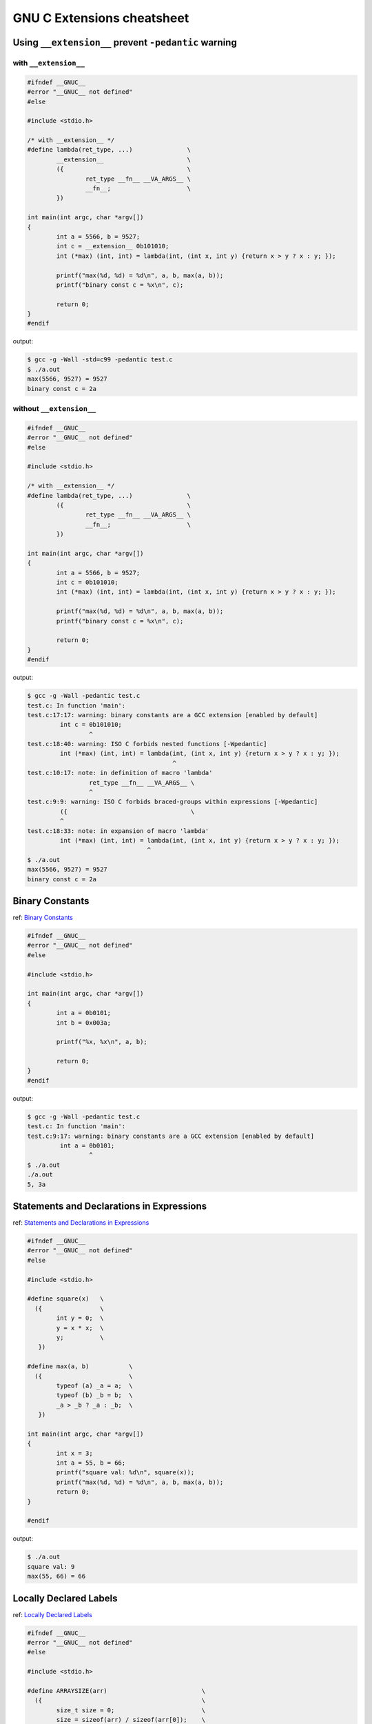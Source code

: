 ============================
GNU C Extensions cheatsheet
============================

Using ``__extension__`` prevent ``-pedantic`` warning
-------------------------------------------------------

with ``__extension__``
~~~~~~~~~~~~~~~~~~~~~~~

.. code-block:: c

    #ifndef __GNUC__
    #error "__GNUC__ not defined"
    #else

    #include <stdio.h>

    /* with __extension__ */
    #define lambda(ret_type, ...)               \
            __extension__                       \
            ({                                  \
                    ret_type __fn__ __VA_ARGS__ \
                    __fn__;                     \
            })

    int main(int argc, char *argv[])
    {
            int a = 5566, b = 9527;
            int c = __extension__ 0b101010;
            int (*max) (int, int) = lambda(int, (int x, int y) {return x > y ? x : y; });

            printf("max(%d, %d) = %d\n", a, b, max(a, b));
            printf("binary const c = %x\n", c);

            return 0;
    }
    #endif

output:

.. code-block:: bash

    $ gcc -g -Wall -std=c99 -pedantic test.c
    $ ./a.out
    max(5566, 9527) = 9527
    binary const c = 2a


without ``__extension__``
~~~~~~~~~~~~~~~~~~~~~~~~~~

.. code-block:: c

    #ifndef __GNUC__
    #error "__GNUC__ not defined"
    #else

    #include <stdio.h>

    /* with __extension__ */
    #define lambda(ret_type, ...)               \
            ({                                  \
                    ret_type __fn__ __VA_ARGS__ \
                    __fn__;                     \
            })

    int main(int argc, char *argv[])
    {
            int a = 5566, b = 9527;
            int c = 0b101010;
            int (*max) (int, int) = lambda(int, (int x, int y) {return x > y ? x : y; });

            printf("max(%d, %d) = %d\n", a, b, max(a, b));
            printf("binary const c = %x\n", c);

            return 0;
    }
    #endif

output:

.. code-block:: bash

    $ gcc -g -Wall -pedantic test.c
    test.c: In function 'main':
    test.c:17:17: warning: binary constants are a GCC extension [enabled by default]
             int c = 0b101010;
                     ^
    test.c:18:40: warning: ISO C forbids nested functions [-Wpedantic]
             int (*max) (int, int) = lambda(int, (int x, int y) {return x > y ? x : y; });
                                            ^
    test.c:10:17: note: in definition of macro 'lambda'
                     ret_type __fn__ __VA_ARGS__ \
                     ^
    test.c:9:9: warning: ISO C forbids braced-groups within expressions [-Wpedantic]
             ({                                  \
             ^
    test.c:18:33: note: in expansion of macro 'lambda'
             int (*max) (int, int) = lambda(int, (int x, int y) {return x > y ? x : y; });
                                     ^
    $ ./a.out
    max(5566, 9527) = 9527
    binary const c = 2a


Binary Constants
-----------------

ref: `Binary Constants <https://gcc.gnu.org/onlinedocs/gcc/Binary-constants.html#Binary-constants>`_

.. code-block:: c

    #ifndef __GNUC__
    #error "__GNUC__ not defined"
    #else

    #include <stdio.h>

    int main(int argc, char *argv[])
    {
            int a = 0b0101;
            int b = 0x003a;

            printf("%x, %x\n", a, b);

            return 0;
    }
    #endif

output:

.. code-block:: bash

    $ gcc -g -Wall -pedantic test.c
    test.c: In function 'main':
    test.c:9:17: warning: binary constants are a GCC extension [enabled by default]
             int a = 0b0101;
                     ^
    $ ./a.out
    ./a.out
    5, 3a


Statements and Declarations in Expressions
--------------------------------------------

ref: `Statements and Declarations in Expressions <https://gcc.gnu.org/onlinedocs/gcc-4.1.2/gcc/Statement-Exprs.html#Statement-Exprs>`_

.. code-block:: c

    #ifndef __GNUC__
    #error "__GNUC__ not defined"
    #else

    #include <stdio.h>

    #define square(x)   \
      ({                \
            int y = 0;  \
            y = x * x;  \
            y;          \
       })

    #define max(a, b)           \
      ({                        \
            typeof (a) _a = a;  \
            typeof (b) _b = b;  \
            _a > _b ? _a : _b;  \
       })

    int main(int argc, char *argv[])
    {
            int x = 3;
            int a = 55, b = 66;
            printf("square val: %d\n", square(x));
            printf("max(%d, %d) = %d\n", a, b, max(a, b));
            return 0;
    }

    #endif

output:

.. code-block:: bash

    $ ./a.out
    square val: 9
    max(55, 66) = 66


Locally Declared Labels
------------------------

ref: `Locally Declared Labels <https://gcc.gnu.org/onlinedocs/gcc-4.1.2/gcc/Local-Labels.html#Local-Labels>`_

.. code-block:: c

    #ifndef __GNUC__
    #error "__GNUC__ not defined"
    #else

    #include <stdio.h>

    #define ARRAYSIZE(arr)                          \
      ({                                            \
            size_t size = 0;                        \
            size = sizeof(arr) / sizeof(arr[0]);    \
            size;                                   \
       })

    #define SEARCH(arr, size, target)           \
      ({                                        \
            __label__ found;                    \
            int i = 0;                          \
            int value = -1;                     \
            for (i = 0; i < size; i++) {        \
                    if (arr[i] == target) {     \
                            value = i;          \
                            goto found;         \
                    }                           \
            }                                   \
            value = -1;                         \
            found:                              \
            value;                              \
       })

    int main(int argc, char *argv[])
    {
            int arr[5] = {1, 2, 3, 9527, 5566};
            int target = 9527;

            printf("arr[%d] = %d\n",
                    SEARCH(arr, ARRAYSIZE(arr), target), target);
            return 0;
    }

    #endif

output:

.. code-block:: bash

    $ ./a.out
    arr[3] = 9527


Nested Functions
-----------------

ref: `Nested Functions <https://gcc.gnu.org/onlinedocs/gcc-4.1.2/gcc/Nested-Functions.html#Nested-Functions>`_

.. code-block:: c

    #ifndef __GNUC__
    #error "__GNUC__ not defined"
    #else

    #include <stdio.h>

    int main(int argc, char *argv[])
    {
            double a = 3.0;
            double square(double x) { return x * x; }

            printf("square(%.2lf) = %.2lf\n", a, square(a));
            return 0;
    }
    #endif

output:

.. code-block:: bash

    $ ./a.out
    square(3.00) = 9.00

.. note::

    The nested function can access all the variables of the containing
    function that are visible at the point of its definition. This is
    called **lexical scoping**.

.. code-block:: c

    #ifndef __GNUC__
    #error "__GNUC__ not defined"
    #else

    #include <stdio.h>

    int main(int argc, char *argv[])
    {
            int i = 0;

            void up(void) { i++; }
            printf("i = %d\n", i);
            up();
            printf("i = %d\n", i);
            up();
            printf("i = %d\n", i);

            return 0;
    }
    #endif

output:

.. code-block:: bash

    ./a.out
    i = 0
    i = 1
    i = 2


.. note::

    It is possible to call the nested function from outside the scope of
    its name by storing its address or passing the address to another
    function.


.. code-block:: c

    #ifndef __GNUC__
    #error "__GNUC__ not defined"
    #else

    #include <stdio.h>

    #define ARRAY_SIZE(arr) sizeof(arr) / sizeof(arr[0])
    void print_str(char **arr, int i, char *(*access)(char **arr, int idx))
    {
            char *ptr = NULL;

            if (arr == NULL) return;

            ptr = access(arr, i);
            if (ptr != NULL) {
                    printf("str = %s\n", ptr);
            }
    }

    int main(int argc, char *argv[])
    {
            char *arr[5] = {"Hello", "World", "Foo", "Bar", NULL};
            char *ptr = NULL;
            int i = 0;
            int offset = 1;

            char *access(char **arr, int idx)
            {
                    return arr[idx + offset];
            }

            for (i = 0; i < (ARRAY_SIZE(arr) - offset); i++) {
                    print_str(arr, i, access);
            }

        return 0;
    }
    #endif

output:

.. code-block:: bash

    $ ./a.out
    str = World
    str = Foo
    str = Bar


.. note::

    A nested function can jump to a label inherited from
    a containing function, provided the label is explicitly
    declared in the containing function.

.. code-block:: c

    #ifndef __GNUC__
    #error "__GNUC__ not defined"
    #else

    #include <stdio.h>

    int main(int argc, char *argv[])
    {
            __label__ end;
            int ret = -1, i = 0;

            void up(void)
            {
                    i++;
                    if (i > 2) goto end;
            }
            printf("i = %d\n", i); /* i = 0 */
            up();
            printf("i = %d\n", i); /* i = 1 */
            up();
            printf("i = %d\n", i); /* i = 2 */
            up();
            printf("i = %d\n", i); /* i = 3 */
            up();
            printf("i = %d\n", i); /* i = 4 */
            up();
            ret = 0;
    end:
            return ret;
    }
    #endif

output:

.. code-block:: bash

    $ ./a.out
    i = 0
    i = 1
    i = 2


.. note::

    If you need to declare the nested function before its
    definition, use ``auto`` (which is otherwise meaningless
    for function declarations).

.. code-block:: c

    #ifndef __GNUC__
    #error "__GNUC__ not defined"
    #else

    #include <stdio.h>

    int main(int argc, char *argv[])
    {
            int i = 0;
            auto void up(void);

            void up(void) { i++; }
            printf("i = %d\n", i); /* i = 0 */
            up();
            printf("i = %d\n", i); /* i = 1 */
            up();
            printf("i = %d\n", i); /* i = 2 */
            up();
            return 0;
    }
    #endif

output:

.. code-block:: bash

    $ ./a.out
    i = 0
    i = 1
    i = 2

Referring to a Type with ``typeof``
-------------------------------------

ref: `Referring to a Type with typeof <https://gcc.gnu.org/onlinedocs/gcc-4.1.2/gcc/Typeof.html#Typeof>`_


.. code-block:: c

    #ifndef __GNUC__
    #error "__GNUC__ not defined"
    #else

    #include <stdio.h>

    #define pointer(T)  typeof(T *)
    #define array(T, N) typeof(T [N])

    int g_arr[5];

    int main(int argc, char *argv[])
    {
            int i = 0;
            char **ptr = NULL;

            /* This declares _val with the type of what ptr points to. */
            typeof (*g_arr) val = 5566;
            /* This declares _arr as an array of such values. */
            typeof (*g_arr) arr[3] = {1, 2,3};
            /* This declares y as an array of pointers to characters.*/
            array (pointer (char), 4) str_arr = {"foo", "bar", NULL};

            printf("val: %d\n", val);
            for (i = 0; i < 3; i++) {
                    printf("arr[%d] = %d\n", i, arr[i]);
            }
            for (i = 0, ptr = str_arr; *ptr != NULL ; i++, ptr++) {
                    printf("str_arr[%d] = %s\n", i, *ptr);
            }

            return 0;
    }
    #endif

output:

.. code-block:: bash

    $ ./a.out
    val: 5566
    arr[0] = 1
    arr[1] = 2
    arr[2] = 3
    str_arr[0] = foo
    str_arr[1] = bar


Conditionals with Omitted Operands
-----------------------------------

ref: `Conditionals with Omitted Operands <https://gcc.gnu.org/onlinedocs/gcc-4.1.2/gcc/Conditionals.html#Conditionals>`_

.. note::

    The middle operand in a conditional expression may be
    omitted. Then if the first operand is nonzero, its value
    is the value of the conditional expression.

.. code-block:: c

    #ifndef __GNUC__
    #error "__GNUC__ not defined"
    #else

    #include <stdio.h>

    int main(int argc, char *argv[])
    {
            int x = 1, y = 0;
            int z = -1;

            /* equivalent to x ? x : y */
            z = x ? : y;
            printf("z = %d\n", z);
            return 0;
    }

output:

.. code-block:: bash

    $ ./a.out
    z = 1


Arrays of Length Zero
----------------------

    ref: `Zero-length arrays <https://gcc.gnu.org/onlinedocs/gcc-4.1.2/gcc/Zero-Length.html#Zero-Length>`_

.. note::

    Zero-length arrays are allowed in GNU C. They are very useful as the **last
    element** of a structure which is really a header for a **variable-length**
    object

.. code-block:: c

    #include <stdlib.h>
    #include <errno.h>
    #include <string.h>

    #define CHECK_NULL(ptr, fmt, ...)                   \
            do {                                        \
                    if (!ptr) {                         \
                            printf(fmt, ##__VA_ARGS__); \
                            goto End;                   \
                    }                                   \
            } while(0)

    /* array item has zero length */
    typedef struct _list {
            int len;
            char *item[0];
    } list;

    int main(int argc, char *argv[])
    {

            int ret = -1, len = 3;
            list *p_list = NULL;

            p_list = (list *)malloc(sizeof(list) + sizeof(char *) * len);
            CHECK_NULL(p_list, "malloc fail. [%s]", strerror(errno));

            p_list->item[0] = "Foo";
            p_list->item[1] = "Bar";
            p_list->item[2] = NULL;

            printf("item[0] = %s\n", p_list->item[0]);
            printf("item[1] = %s\n", p_list->item[1]);
            printf("item[2] = %s\n", p_list->item[2]);

            ret = 0;
    End:

            if (p_list)
                    free(p_list);

            return ret;
    }

    #endif

output:

.. code-block:: bash

    $ ./a.out
    item[0] = Foo
    item[1] = Bar
    item[2] = (null)


.. note::

    GCC allows static initialization of flexible array members

.. code-block:: c

    #ifndef __GNUC__
    #error "__GNUC__ not defined"
    #else

    #include <stdio.h>

    typedef struct _list {
            int len;
            int item[];
    } list;

    #define PRINT_LIST(l)                             \
            do {                                      \
                    int i = 0;                        \
                    for (i = 0; i < l.len; i++) {     \
                            printf("%d ", l.item[i]); \
                    }                                 \
                    printf("\n");                     \
            } while(0)

    int main(int argc, char *argv[])
    {
            static list l1 = {3, {1, 2, 3}};
            static list l2 = {5, {1, 2, 3, 4, 5}};

            PRINT_LIST(l1);
            PRINT_LIST(l2);
            return 0;
    }

    #endif

output:

.. code-block:: bash

    $ ./a.out
    1 2 3
    1 2 3 4 5


Variadic Macros
----------------

ref: `Variadic Macros <https://gcc.gnu.org/onlinedocs/gcc-4.1.2/gcc/Variadic-Macros.html#Variadic-Macros>`_

.. code-block:: c

    #ifndef __GNUC__
    #error "__GNUC__ not defined"
    #else

    #include <stdio.h>

    #define DEBUG_C99(fmt, ...)     fprintf(stderr, fmt, ##__VA_ARGS__)
    #define DEBUG_GNU(fmt, args...) fprintf(stderr, fmt, ##args)

    int main(int argc, char *argv[])
    {
            DEBUG_C99("ISO C supported variadic macros\n");
            DEBUG_GNU("GNU C supported variadic macors\n");

            DEBUG_C99("ISO C format str = %s\n", "Foo");
            DEBUG_GNU("GNU C format str = %s\n", "Bar");

            return 0;
    }
    #endif

output:

.. code-block:: bash

    $ ./a.out
    ISO C supported variadic macros
    GNU C supported variadic macors
    ISO C format str = Foo
    GNU C format str = Bar


Compound Literals (cast constructors)
--------------------------------------

ref: `Compound Literals <https://gcc.gnu.org/onlinedocs/gcc-4.9.2/gcc/Compound-Literals.html#Compound-Literals>`_

.. note::

    A compound literal looks like a cast containing an initializer.
    Its value is an object of the type specified in the cast, containing
    the elements specified in the initializer

.. code-block:: c

    #ifndef __GNUC__
    #error "__GNUC__ not defined"
    #else

    #include <stdio.h>

    int main(int argc, char *argv[])
    {
            struct foo {int a; char b[3]; } structure = {};

            /* compound literals (cast constructors )*/

            structure = ((struct foo) { 5566, 'a', 'b'});
            printf("a = %d, b = %s\n", structure.a, structure.b);

            /* equal to */

            struct foo temp = {5566, 'a', 'b'};
            structure = temp;

            printf("a = %d, b = %s\n", structure.a, structure.b);

            return 0;
    }
    #endif

output:

.. code-block:: bash

    $ ./a.out
    a = 5566, b = ab
    a = 5566, b = ab

.. note::

    If the object being initialized has array type of unknown size,
    the size is determined by compound literal size

.. code-block:: c

    #ifndef __GNUC__
    #error "__GNUC__ not defined"
    #else

    #include <stdio.h>

    int main(int argc, char *argv[])
    {
            /* The size is determined by compound literal size */

            static int x[] = (int []) {1, 2, 3, 4, 5};
            static int y[] = (int [3]) {1};
            int i = 0;

            for (i = 0; i < 5; i++) printf("%d ", x[i]);
            printf("\n");

            for (i = 0; i < 3; i++) printf("%d ", y[i]);
            printf("\n");

            /* equal to */

            static int xx[] = {1, 2, 3, 4, 5};
            static int yy[] = {1, 0, 0};

            for (i = 0; i < 5; i++) printf("%d ", xx[i]);
            printf("\n");

            for (i = 0; i < 3; i++) printf("%d ", yy[i]);
            printf("\n");

            return 0;
    }
    #endif

output:

.. code-block:: bash

    ./a.out
    1 2 3 4 5
    1 0 0
    1 2 3 4 5
    1 0 0


Case Ranges
------------

ref: `Case Ranges <https://gcc.gnu.org/onlinedocs/gcc/Case-Ranges.html#Case-Ranges>`_

.. code-block:: c

    #ifndef __GNUC__
    #error "__GNUC__ not defined"
    #else

    #include <stdio.h>

    int foo(int a)
    {
            switch (a) {
                    case 1 ... 3:
                            return 5566;
                    case 4 ... 6:
                            return 9527;
            }
            return 7788;
    }

    int main(int argc, char *argv[])
    {
            int b = 0;

            b = foo(1);
            printf("b = %d\n", b);

            b = foo(5);
            printf("b = %d\n", b);

            b = foo(10);
            printf("b = %d\n", b);

            return 0;
    }
    #endif

output:

.. code-block:: bash

    $ ./a.out
    b = 5566
    b = 9527
    b = 7788

.. warning::

    Be careful, write spaces around the ``...`` (ex: ``r1 ... r2``),
    for otherwise it may be parsed wrong when you use it with integer
    values


Designated Initializers
------------------------

ref: `Initializers <https://gcc.gnu.org/onlinedocs/gcc/Designated-Inits.html#Designated-Inits>`_

Array initializer
~~~~~~~~~~~~~~~~~~

.. code-block:: c

    #ifndef __GNUC__
    #error "__GNUC__ not defined"
    #else

    #include <stdio.h>

    #define ARRLEN 6

    int main(int argc, char *argv[])
    {
            /* ISO C99 support giving the elements in any order */
            int a[ARRLEN] = {[5] = 5566, [2] = 9527};
            /* equal to (ISO C90)*/
            int b[ARRLEN] = {0, 0, 9527, 0, 0, 5566};
            register int i = 0;

            for (i = 0; i < ARRLEN; i++) printf("%d ", a[i]);
            printf("\n");

            for (i = 0; i < ARRLEN; i++) printf("%d ", a[i]);
            printf("\n");

            return 0;
    }
    #endif

output:

.. code-block:: bash

    $ # compile in C90 mode
    $ gcc -std=c90 -pedantic test.c
    test.c: In function 'main':
    test.c:12:26: warning: ISO C90 forbids specifying subobject to initialize [-Wpedantic]
             int a[ARRLEN] = {[5] = 5566, [2] = 9527};
                              ^
    test.c:12:38: warning: ISO C90 forbids specifying subobject to initialize [-Wpedantic]
             int a[ARRLEN] = {[5] = 5566, [2] = 9527};
                                          ^

    $ # compile in C99 mode
    $ gcc -std=c99 -pedantic test.c
    $ ./a.out
    0 0 9527 0 0 5566
    0 0 9527 0 0 5566

.. note::

    GNU C also support to initialize a range of elements to the same value

.. code-block:: c

    #ifndef __GNUC__
    #error "__GNUC__ not defined"
    #else

    #include <stdio.h>

    #define ARRLEN 10

    int main(int argc, char *argv[])
    {
            int arr[ARRLEN] = { [2 ... 5] = 5566, [7 ... 9] = 9527};
            register i = 0;

            for (i = 0; i< ARRLEN; i++) printf("%d ", arr[i]);
            printf("\n");

            return 0;
    }
    #endif

output:

.. code-block:: bash

    $ gcc -pedantic test.c
    test.c: In function 'main':
    test.c:11:32: warning: ISO C forbids specifying range of elements to initialize [-Wpedantic]
             int arr[ARRLEN] = { [2 ... 5] = 5566, [7 ... 9] = 9527};
                                    ^
    test.c:11:29: warning: ISO C90 forbids specifying subobject to initialize [-Wpedantic]
             int arr[ARRLEN] = { [2 ... 5] = 5566, [7 ... 9] = 9527};
                                 ^
    test.c:11:50: warning: ISO C forbids specifying range of elements to initialize [-Wpedantic]
             int arr[ARRLEN] = { [2 ... 5] = 5566, [7 ... 9] = 9527};
                                                      ^
    test.c:11:47: warning: ISO C90 forbids specifying subobject to initialize [-Wpedantic]
             int arr[ARRLEN] = { [2 ... 5] = 5566, [7 ... 9] = 9527};
                                                   ^
    $ ./a.out
    0 0 5566 5566 5566 5566 0 9527 9527 9527

structure & union initializer
~~~~~~~~~~~~~~~~~~~~~~~~~~~~~~

.. code-block:: c

    #ifndef __GNUC__
    #error "__GNUC__ not defined"
    #else

    #include <stdio.h>

    typedef struct _point {int x, y; } point;
    typedef union _foo {int i; double d; } foo;


    int main(int argc, char *argv[])
    {
            point a = { 5566, 9527 };
            /* GNU C support initialize with .fieldname = */
            point b = { .x = 5566, .y = 9527 };
            /* obsolete since GCC 2.5 */
            point c = { x: 5566, y: 9527 };
            /* specify which element of the union should be used */
            foo bar = { .d = 5566 };

            printf("a.x = %d, a.y = %d\n", a.x, a.y);
            printf("b.x = %d, b.y = %d\n", b.x, b.y);
            printf("c.x = %d, c.y = %d\n", c.x, c.y);
            printf("bar.d = %.2lf\n", bar.d);

            return 0;
    }
    #endif

output:

.. code-block:: bash

    $ gcc -pedantic test.c
    test.c: In function 'main':
    test.c:15:21: warning: ISO C90 forbids specifying subobject to initialize [-Wpedantic]
             point b = { .x = 5566, .y = 9527 };
                         ^
    test.c:15:32: warning: ISO C90 forbids specifying subobject to initialize [-Wpedantic]
             point b = { .x = 5566, .y = 9527 };
                                    ^
    test.c:17:22: warning: obsolete use of designated initializer with ':' [-Wpedantic]
             point c = { x: 5566, y: 9527 };
                          ^
    test.c:17:31: warning: obsolete use of designated initializer with ':' [-Wpedantic]
             point c = { x: 5566, y: 9527 };
                                   ^
    test.c:19:21: warning: ISO C90 forbids specifying subobject to initialize [-Wpedantic]
             foo bar = { .d = 5566 };
                         ^
    test.c:24:9: warning: ISO C90 does not support the '%lf' gnu_printf format [-Wformat=]
             printf("bar.d = %.2lf\n", bar.d);
             ^
    $ a.out
    a.x = 5566, a.y = 9527
    b.x = 5566, b.y = 9527
    c.x = 5566, c.y = 9527
    bar.d = 5566.00


Unnamed Structure and Union Fields
-----------------------------------

.. code-block:: c

    #ifndef __GNUC__
    #error "__GNUC__ not defined"
    #else

    #include <stdio.h>

    struct foo {
            int a;
            union {
                    int b;
                    char byte[4];
            };
            int d;
    };

    int main(int argc, char *argv[])
    {

            struct foo bar = { 0x1a, { 0x2b }, 0x3c };
            int i = 0;

            printf("%x, %x, %x\n", bar.a, bar.b, bar.d);

            /* on little machine, we will get 2b 0 0 0 */
            for (i = 0; i < 4; i++) printf("%x ", bar.byte[i]);
            printf("\n");

            return 0;
    }
    #endif

output:

.. code-block:: bash

    $ # without gcc options -std=c11 will raise warning
    $ gcc -g -Wall -pedantic test.c
    test.c:12:10: warning: ISO C90 doesn't support unnamed structs/unions [-Wpedantic]
             };
              ^
    $ # with gcc options -std=c11 will not raise warning
    $ gcc -g -Wall -pedantic -std=c11 test.c
    $ ./a.out
    1a, 2b, 3c
    2b 0 0 0

.. note::

    Unnamed field must be a structure or union definition without a tag
    like ``struct { int a; };``. If ``-fms-extensions`` is used, the field
    may also be a definition with a tag such as ``struct foo { int a; };``

.. code-block:: c

    #ifndef __GNUC__
    #error "__GNUC__ not defined"
    #else

    #include <stdio.h>

    struct foo {
            int b;
            int c;
    };

    struct bar {
            int a;
            struct foo;
            int d;
    };

    int main(int argc, char *argv[])
    {
            struct bar baz = { 0x1a, { 0x2b, 0x00 }, 0x3c };

            printf("%x, %x, %x, %x\n", baz.a, baz.b, baz.c, baz.d);

            return 0;
    }
    #endif

output:

.. code-block:: bash

    $ gcc -g -Wall -pedantic -std=c11 -fms-extensions test.c
    $ ./a.out
    1a, 2b, 0, 3c
